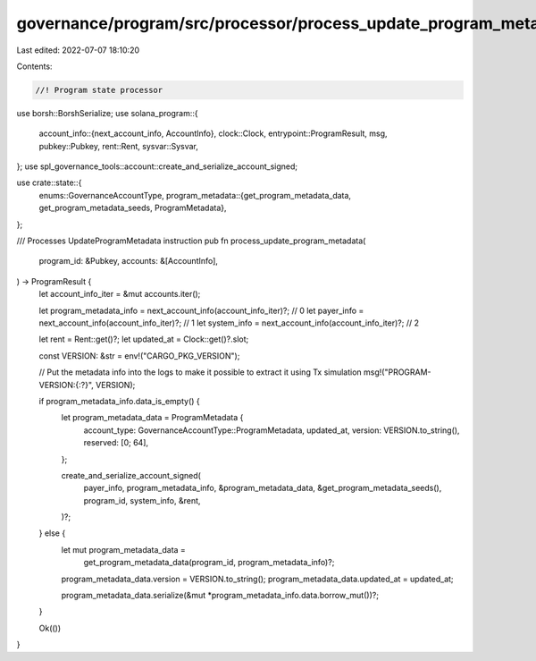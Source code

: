 governance/program/src/processor/process_update_program_metadata.rs
===================================================================

Last edited: 2022-07-07 18:10:20

Contents:

.. code-block:: rs

    //! Program state processor

use borsh::BorshSerialize;
use solana_program::{
    account_info::{next_account_info, AccountInfo},
    clock::Clock,
    entrypoint::ProgramResult,
    msg,
    pubkey::Pubkey,
    rent::Rent,
    sysvar::Sysvar,
};
use spl_governance_tools::account::create_and_serialize_account_signed;

use crate::state::{
    enums::GovernanceAccountType,
    program_metadata::{get_program_metadata_data, get_program_metadata_seeds, ProgramMetadata},
};

/// Processes UpdateProgramMetadata instruction
pub fn process_update_program_metadata(
    program_id: &Pubkey,
    accounts: &[AccountInfo],
) -> ProgramResult {
    let account_info_iter = &mut accounts.iter();

    let program_metadata_info = next_account_info(account_info_iter)?; // 0
    let payer_info = next_account_info(account_info_iter)?; // 1
    let system_info = next_account_info(account_info_iter)?; // 2

    let rent = Rent::get()?;
    let updated_at = Clock::get()?.slot;

    const VERSION: &str = env!("CARGO_PKG_VERSION");

    // Put the metadata info into the logs to make it possible to extract it using Tx simulation
    msg!("PROGRAM-VERSION:{:?}", VERSION);

    if program_metadata_info.data_is_empty() {
        let program_metadata_data = ProgramMetadata {
            account_type: GovernanceAccountType::ProgramMetadata,
            updated_at,
            version: VERSION.to_string(),
            reserved: [0; 64],
        };

        create_and_serialize_account_signed(
            payer_info,
            program_metadata_info,
            &program_metadata_data,
            &get_program_metadata_seeds(),
            program_id,
            system_info,
            &rent,
        )?;
    } else {
        let mut program_metadata_data =
            get_program_metadata_data(program_id, program_metadata_info)?;

        program_metadata_data.version = VERSION.to_string();
        program_metadata_data.updated_at = updated_at;

        program_metadata_data.serialize(&mut *program_metadata_info.data.borrow_mut())?;
    }

    Ok(())
}


